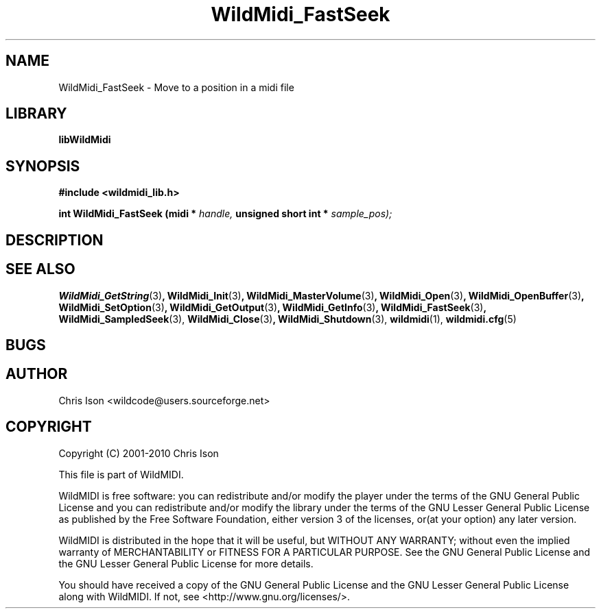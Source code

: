 .TH WildMidi_FastSeek 3 2010-06-03 "" "WildMidi Programmer's Manual"
.SH NAME
WildMidi_FastSeek \- Move to a position in a midi file
.SH LIBRARY
.B libWildMidi
.SH SYNOPSIS
.nf
.B #include <wildmidi_lib.h>
.sp
.BI "int WildMidi_FastSeek (midi * " handle, " unsigned short int * " sample_pos);
.SH DESCRIPTION
.sp
.SH SEE ALSO
.BR WildMidi_GetString (3) ,
.BR WildMidi_Init (3) ,
.BR WildMidi_MasterVolume (3) ,
.BR WildMidi_Open (3) ,
.BR WildMidi_OpenBuffer (3) ,
.BR WildMidi_SetOption (3) ,
.BR WildMidi_GetOutput (3) ,
.BR WildMidi_GetInfo (3) ,
.BR WildMidi_FastSeek (3) ,
.BR WildMidi_SampledSeek (3),
.BR WildMidi_Close (3) ,
.BR WildMidi_Shutdown (3),
.BR wildmidi (1),
.BR wildmidi.cfg (5)
.SH BUGS
.SH AUTHOR
Chris Ison <wildcode@users.sourceforge.net>
.SH COPYRIGHT
Copyright (C) 2001-2010 Chris Ison
.sp
This file is part of WildMIDI.
.sp
WildMIDI is free software: you can redistribute and/or modify the player under the terms of the GNU General Public License and you can redistribute and/or modify the library under the terms of the GNU Lesser General Public License as published by the Free Software Foundation, either version 3 of the licenses, or(at your option) any later version.
.sp
WildMIDI is distributed in the hope that it will be useful, but WITHOUT ANY WARRANTY; without even the implied warranty of MERCHANTABILITY or FITNESS FOR A PARTICULAR PURPOSE. See the GNU General Public License and the GNU Lesser General Public License for more details.
.sp
You should have received a copy of the GNU General Public License and the GNU Lesser General Public License along with WildMIDI. If not, see <http://www.gnu.org/licenses/>.
.sp
